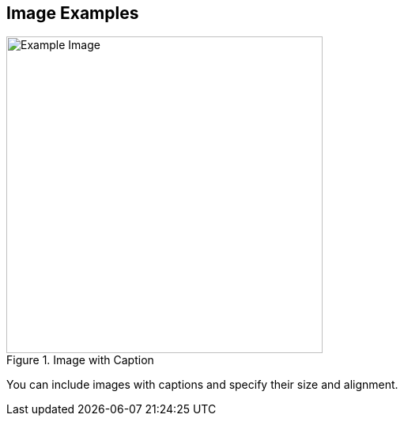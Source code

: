 == Image Examples

.Image with Caption
image::example.webp[Example Image, width=400, align=center]

You can include images with captions and specify their size and alignment.
